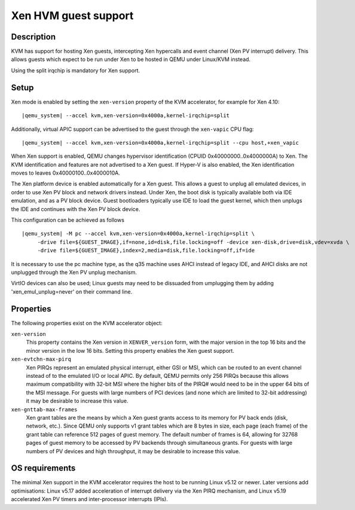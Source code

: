 Xen HVM guest support
=====================


Description
-----------

KVM has support for hosting Xen guests, intercepting Xen hypercalls and event
channel (Xen PV interrupt) delivery. This allows guests which expect to be
run under Xen to be hosted in QEMU under Linux/KVM instead.

Using the split irqchip is mandatory for Xen support.

Setup
-----

Xen mode is enabled by setting the ``xen-version`` property of the KVM
accelerator, for example for Xen 4.10:

.. parsed-literal::

  |qemu_system| --accel kvm,xen-version=0x4000a,kernel-irqchip=split

Additionally, virtual APIC support can be advertised to the guest through the
``xen-vapic`` CPU flag:

.. parsed-literal::

  |qemu_system| --accel kvm,xen-version=0x4000a,kernel-irqchip=split --cpu host,+xen_vapic

When Xen support is enabled, QEMU changes hypervisor identification (CPUID
0x40000000..0x4000000A) to Xen. The KVM identification and features are not
advertised to a Xen guest. If Hyper-V is also enabled, the Xen identification
moves to leaves 0x40000100..0x4000010A.

The Xen platform device is enabled automatically for a Xen guest. This allows
a guest to unplug all emulated devices, in order to use Xen PV block and network
drivers instead. Under Xen, the boot disk is typically available both via IDE
emulation, and as a PV block device. Guest bootloaders typically use IDE to load
the guest kernel, which then unplugs the IDE and continues with the Xen PV block
device.

This configuration can be achieved as follows

.. parsed-literal::

  |qemu_system| -M pc --accel kvm,xen-version=0x4000a,kernel-irqchip=split \\
       -drive file=${GUEST_IMAGE},if=none,id=disk,file.locking=off -device xen-disk,drive=disk,vdev=xvda \\
       -drive file=${GUEST_IMAGE},index=2,media=disk,file.locking=off,if=ide

It is necessary to use the pc machine type, as the q35 machine uses AHCI instead
of legacy IDE, and AHCI disks are not unplugged through the Xen PV unplug
mechanism.

VirtIO devices can also be used; Linux guests may need to be dissuaded from
umplugging them by adding 'xen_emul_unplug=never' on their command line.

Properties
----------

The following properties exist on the KVM accelerator object:

``xen-version``
  This property contains the Xen version in ``XENVER_version`` form, with the
  major version in the top 16 bits and the minor version in the low 16 bits.
  Setting this property enables the Xen guest support.

``xen-evtchn-max-pirq``
  Xen PIRQs represent an emulated physical interrupt, either GSI or MSI, which
  can be routed to an event channel instead of to the emulated I/O or local
  APIC. By default, QEMU permits only 256 PIRQs because this allows maximum
  compatibility with 32-bit MSI where the higher bits of the PIRQ# would need
  to be in the upper 64 bits of the MSI message. For guests with large numbers
  of PCI devices (and none which are limited to 32-bit addressing) it may be
  desirable to increase this value.

``xen-gnttab-max-frames``
  Xen grant tables are the means by which a Xen guest grants access to its
  memory for PV back ends (disk, network, etc.). Since QEMU only supports v1
  grant tables which are 8 bytes in size, each page (each frame) of the grant
  table can reference 512 pages of guest memory. The default number of frames
  is 64, allowing for 32768 pages of guest memory to be accessed by PV backends
  through simultaneous grants. For guests with large numbers of PV devices and
  high throughput, it may be desirable to increase this value.

OS requirements
---------------

The minimal Xen support in the KVM accelerator requires the host to be running
Linux v5.12 or newer. Later versions add optimisations: Linux v5.17 added
acceleration of interrupt delivery via the Xen PIRQ mechanism, and Linux v5.19
accelerated Xen PV timers and inter-processor interrupts (IPIs).
